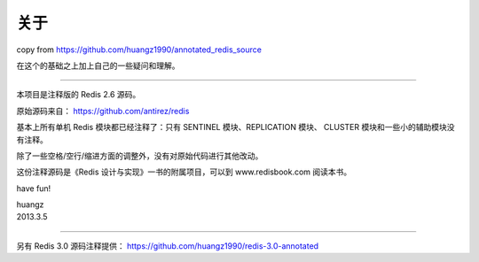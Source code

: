 关于
=========

copy from https://github.com/huangz1990/annotated_redis_source

在这个的基础之上加上自己的一些疑问和理解。

=========

本项目是注释版的 Redis 2.6 源码。

原始源码来自： https://github.com/antirez/redis 

基本上所有单机 Redis 模块都已经注释了：只有 SENTINEL 模块、REPLICATION 模块、 CLUSTER 模块和一些小的辅助模块没有注释。

除了一些空格/空行/缩进方面的调整外，没有对原始代码进行其他改动。

这份注释源码是《Redis 设计与实现》一书的附属项目，可以到 www.redisbook.com 阅读本书。

have fun!

| huangz
| 2013.3.5 

----

另有 Redis 3.0 源码注释提供： https://github.com/huangz1990/redis-3.0-annotated
